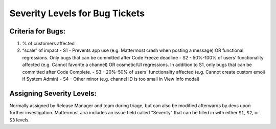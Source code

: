 ---------------------------------------------------------
Severity Levels for Bug Tickets
---------------------------------------------------------

Criteria for Bugs:
---------------------------------------------------------

1. % of customers affected
2. “scale” of impact
   - S1 - Prevents app use (e.g. Mattermost crash when posting a message) OR functional regressions. Only bugs that can be committed after Code Freeze deadline
   - S2 - 50%-100% of users’ functionality affected (e.g. Cannot favorite a channel) OR cosmetic/UI regressions. In addition to S1, only bugs that can be committed after Code Complete.
   - S3 - 20%-50% of users’ functionality affected (e.g. Cannot create custom emoji if System Admin)
   - S4 - Other minor (e.g. channel ID is too small in View Info modal)

Assigning Severity Levels:
---------------------------------------------------------

Normally assigned by Release Manager and team during triage, but can also be modified afterwards by devs upon further investigation. Mattermost Jira includes an issue field called "Severity" that can be filled in with either ``S1``, ``S2``, or ``S3`` levels.
